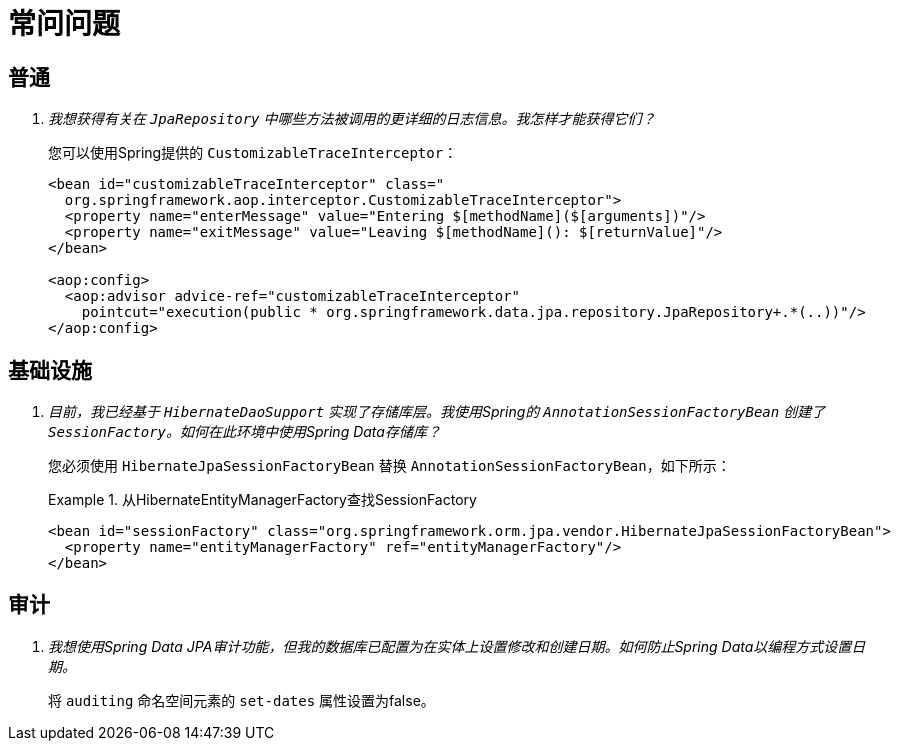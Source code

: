 [[faq]]
[appendix]
= 常问问题

== 普通

[qanda]
我想获得有关在 `JpaRepository` 中哪些方法被调用的更详细的日志信息。我怎样才能获得它们？::
  您可以使用Spring提供的 `CustomizableTraceInterceptor`：
+
[source, xml]
----
<bean id="customizableTraceInterceptor" class="
  org.springframework.aop.interceptor.CustomizableTraceInterceptor">
  <property name="enterMessage" value="Entering $[methodName]($[arguments])"/>
  <property name="exitMessage" value="Leaving $[methodName](): $[returnValue]"/>
</bean>

<aop:config>
  <aop:advisor advice-ref="customizableTraceInterceptor"
    pointcut="execution(public * org.springframework.data.jpa.repository.JpaRepository+.*(..))"/>
</aop:config>
----

== 基础设施

[qanda]
目前，我已经基于 `HibernateDaoSupport` 实现了存储库层。我使用Spring的 `AnnotationSessionFactoryBean` 创建了 `SessionFactory`。如何在此环境中使用Spring Data存储库？::
  您必须使用 `HibernateJpaSessionFactoryBean` 替换 `AnnotationSessionFactoryBean`，如下所示：
+
.从HibernateEntityManagerFactory查找SessionFactory
====
[source, xml]
----
<bean id="sessionFactory" class="org.springframework.orm.jpa.vendor.HibernateJpaSessionFactoryBean">
  <property name="entityManagerFactory" ref="entityManagerFactory"/>
</bean>
----
====

== 审计

[qanda]
我想使用Spring Data JPA审计功能，但我的数据库已配置为在实体上设置修改和创建日期。如何防止Spring Data以编程方式设置日期。::
  将 `auditing` 命名空间元素的 `set-dates` 属性设置为false。


